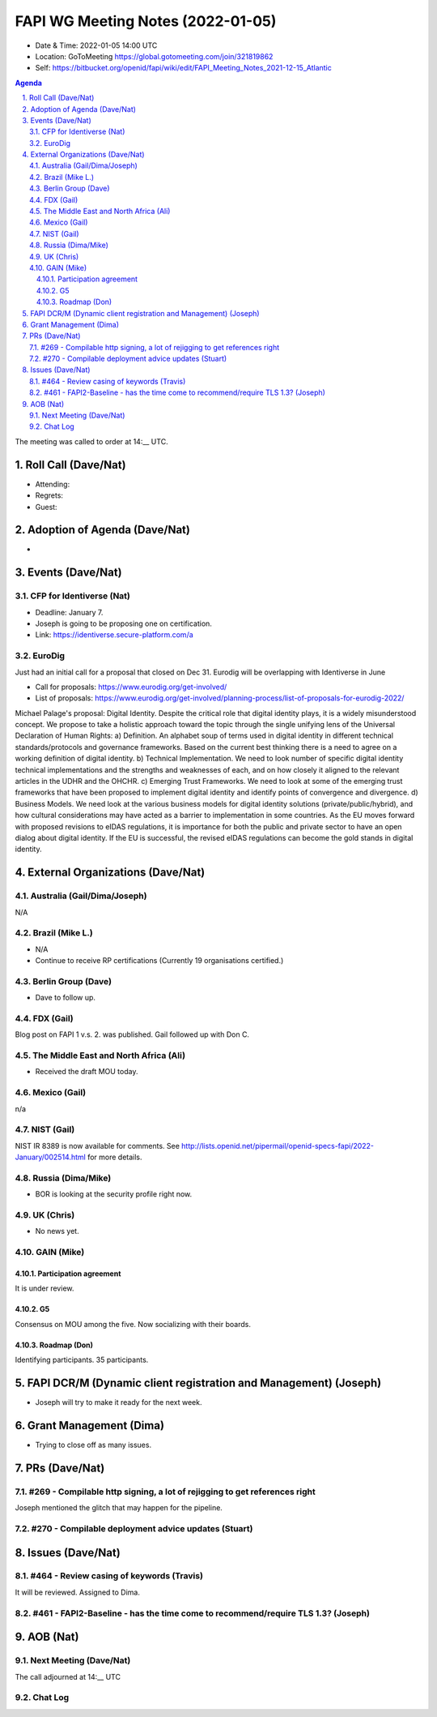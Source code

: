 ============================================
FAPI WG Meeting Notes (2022-01-05) 
============================================
* Date & Time: 2022-01-05 14:00 UTC
* Location: GoToMeeting https://global.gotomeeting.com/join/321819862
* Self: https://bitbucket.org/openid/fapi/wiki/edit/FAPI_Meeting_Notes_2021-12-15_Atlantic
.. sectnum:: 
   :suffix: .

.. contents:: Agenda

The meeting was called to order at 14:__ UTC. 

Roll Call (Dave/Nat)
======================
* Attending: 
* Regrets:
* Guest: 

Adoption of Agenda (Dave/Nat)
================================
* 

Events (Dave/Nat)
======================
CFP for Identiverse (Nat)
--------------------------------
* Deadline: January 7. 
* Joseph is going to be proposing one on certification. 
* Link: https://identiverse.secure-platform.com/a

EuroDig 
----------------
Just had an initial call for a proposal that closed on Dec 31. Eurodig will be overlapping with Identiverse in June

* Call for proposals: https://www.eurodig.org/get-involved/
* List of proposals: https://www.eurodig.org/get-involved/planning-process/list-of-proposals-for-eurodig-2022/

Michael Palage's proposal: Digital Identity. Despite the critical role that digital identity plays, it is a widely misunderstood concept. We propose to take a holistic approach toward the topic through the single unifying lens of the Universal Declaration of Human Rights: a) Definition. An alphabet soup of terms used in digital identity in different technical standards/protocols and governance frameworks. Based on the current best thinking there is a need to agree on a working definition of digital identity. b) Technical Implementation. We need to look number of specific digital identity technical implementations and the strengths and weaknesses of each, and on how closely it aligned to the relevant articles in the UDHR and the OHCHR. c) Emerging Trust Frameworks. We need to look at some of the emerging trust frameworks that have been proposed to implement digital identity and identify points of convergence and divergence. d) Business Models. We need look at the various business models for digital identity solutions (private/public/hybrid), and how cultural considerations may have acted as a barrier to implementation in some countries. As the EU moves forward with proposed revisions to eIDAS regulations, it is importance for both the public and private sector to have an open dialog about digital identity. If the EU is successful, the revised eIDAS regulations can become the gold stands in digital identity.

External Organizations (Dave/Nat)
===================================
Australia (Gail/Dima/Joseph)
------------------------------------
N/A

Brazil (Mike L.)
---------------------------
* N/A
* Continue to receive RP certifications (Currently 19 organisations certified.) 

Berlin Group (Dave)
--------------------------------
* Dave to follow up. 

FDX (Gail)
------------------
Blog post on FAPI 1 v.s. 2. was published. 
Gail followed up with Don C. 

The Middle East and North Africa (Ali)
---------------------------------------
* Received the draft MOU today.

Mexico (Gail)
------------------
n/a

NIST (Gail)
--------------
NIST IR 8389 is now available for comments. 
See http://lists.openid.net/pipermail/openid-specs-fapi/2022-January/002514.html for more details. 

Russia (Dima/Mike)
--------------------
* BOR is looking at the security profile right now. 

UK (Chris)
--------------------
* No news yet. 

GAIN (Mike)
---------------
Participation agreement
~~~~~~~~~~~~~~~~~~~~~~~
It is under review. 

G5
~~~
Consensus on MOU among the five. 
Now socializing with their boards. 

Roadmap (Don)
~~~~~~~~~~~~~~~~
Identifying participants. 35 participants. 


FAPI DCR/M (Dynamic client registration and Management) (Joseph)
====================================================================
* Joseph will try to make it ready for the next week. 

Grant Management (Dima)
=============================
* Trying to close off as many issues. 


PRs (Dave/Nat)
=================
#269 - Compilable http signing, a lot of rejigging to get references right
-----------------------------------------------------------------------------
Joseph mentioned the glitch that may happen for the pipeline. 

#270 - Compilable deployment advice updates (Stuart)
-----------------------------------------------------

Issues (Dave/Nat)
=====================
#464 - Review casing of keywords (Travis)
---------------------------------------------
It will be reviewed. Assigned to Dima. 

#461 - FAPI2-Baseline - has the time come to recommend/require TLS 1.3? (Joseph)
---------------------------------------------------------------------------------

AOB (Nat)
=================
Next Meeting (Dave/Nat)
-------------------------



The call adjourned at 14:__ UTC

Chat Log
-----------